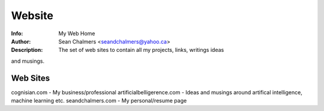 Website
=======
:Info: My Web Home
:Author: Sean Chalmers <seandchalmers@yahoo.ca>
:Description: The set of web sites to contain all my projects, links, writings ideas
and musings.

Web Sites
---------
cognisian.com - My business/professional
artificialbelligerence.com - Ideas and musings around artifical
intelligence, machine learning etc.
seandchalmers.com - My personal/resume page
